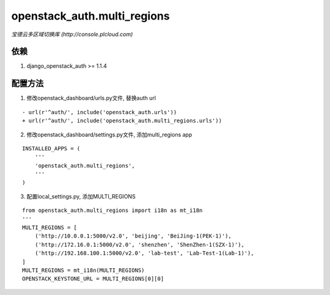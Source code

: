==============================
openstack_auth.multi_regions
==============================
*宝德云多区域切换库 (http://console.plcloud.com)*

依赖
-----------
1. django_openstack_auth >= 1.1.4


配置方法
------------

1. 修改openstack_dashboard/urls.py文件, 替换auth url

::

  - url(r'^auth/', include('openstack_auth.urls'))
  + url(r'^auth/', include('openstack_auth.multi_regions.urls'))


2. 修改openstack_dashboard/settings.py文件, 添加multi_regions app

::

  INSTALLED_APPS = (
      '''
      'openstack_auth.multi_regions',
      '''
  )


3. 配置local_settings.py, 添加MULTI_REGIONS

::

  from openstack_auth.multi_regions import i18n as mt_i18n
  '''
  MULTI_REGIONS = [
      ('http://10.0.0.1:5000/v2.0', 'beijing', 'BeiJing-1(PEK-1)'),
      ('http://172.16.0.1:5000/v2.0', 'shenzhen', 'ShenZhen-1(SZX-1)'),
      ('http://192.168.100.1:5000/v2.0', 'lab-test', 'Lab-Test-1(Lab-1)'),
  ]
  MULTI_REGIONS = mt_i18n(MULTI_REGIONS)
  OPENSTACK_KEYSTONE_URL = MULTI_REGIONS[0][0]

